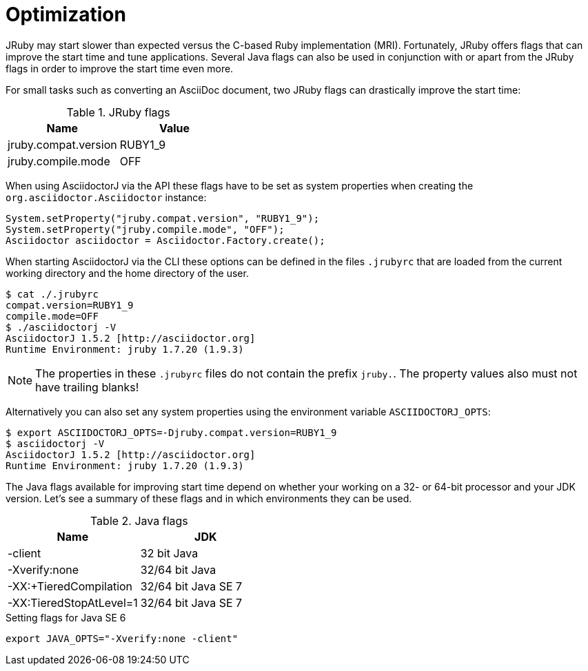 = Optimization

JRuby may start slower than expected versus the C-based Ruby implementation (MRI).
Fortunately, JRuby offers flags that can improve the start time and tune applications.
Several Java flags can also be used in conjunction with or apart from the JRuby flags in order to improve the start time even more.

// SW: Need examples of JRuby and Java flags being used

For small tasks such as converting an AsciiDoc document, two JRuby flags can drastically improve the start time:

.JRuby flags
|===
|Name |Value

|jruby.compat.version
|RUBY1_9

|jruby.compile.mode
|OFF
|===

When using AsciidoctorJ via the API these flags have to be set as system properties when creating the `org.asciidoctor.Asciidoctor` instance:

[source,java]
----
System.setProperty("jruby.compat.version", "RUBY1_9");
System.setProperty("jruby.compile.mode", "OFF");
Asciidoctor asciidoctor = Asciidoctor.Factory.create();
----

When starting AsciidoctorJ via the CLI these options can be defined in the files `.jrubyrc` that are loaded from the current working directory and the home directory of the user.

----
$ cat ./.jrubyrc
compat.version=RUBY1_9
compile.mode=OFF
$ ./asciidoctorj -V
AsciidoctorJ 1.5.2 [http://asciidoctor.org]
Runtime Environment: jruby 1.7.20 (1.9.3)
----

NOTE: The properties in these `.jrubyrc` files do not contain the prefix `jruby.`.
The property values also must not have trailing blanks!

Alternatively you can also set any system properties using the environment variable `ASCIIDOCTORJ_OPTS`:

----
$ export ASCIIDOCTORJ_OPTS=-Djruby.compat.version=RUBY1_9
$ asciidoctorj -V
AsciidoctorJ 1.5.2 [http://asciidoctor.org]
Runtime Environment: jruby 1.7.20 (1.9.3)
----

The Java flags available for improving start time depend on whether your working on a 32- or 64-bit processor and your JDK version.
Let's see a summary of these flags and in which environments they can be used.

.Java flags
|===
|Name |JDK

|-client
|32 bit Java

|-Xverify:none
|32/64 bit Java

|-XX:+TieredCompilation
|32/64 bit Java SE 7

|-XX:TieredStopAtLevel=1
|32/64 bit Java SE 7
|===

[source,shell]
.Setting flags for Java SE 6
----
export JAVA_OPTS="-Xverify:none -client"
----
